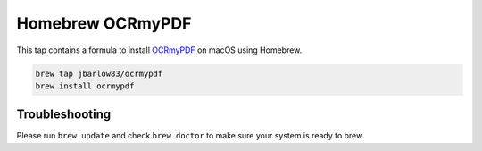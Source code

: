 =================
Homebrew OCRmyPDF
=================

.. image:: https://travis-ci.org/jbarlow83/homebrew-ocrmypdf.svg?branch=master
    :target: https://travis-ci.org/jbarlow83/homebrew-ocrmypdf

This tap contains a formula to install `OCRmyPDF <https://github.com/jbarlow83/OCRmyPDF>`_ on macOS using Homebrew.

.. code::

	brew tap jbarlow83/ocrmypdf
	brew install ocrmypdf


Troubleshooting
===============

Please run ``brew update`` and check ``brew doctor`` to make sure your system is ready to brew.
